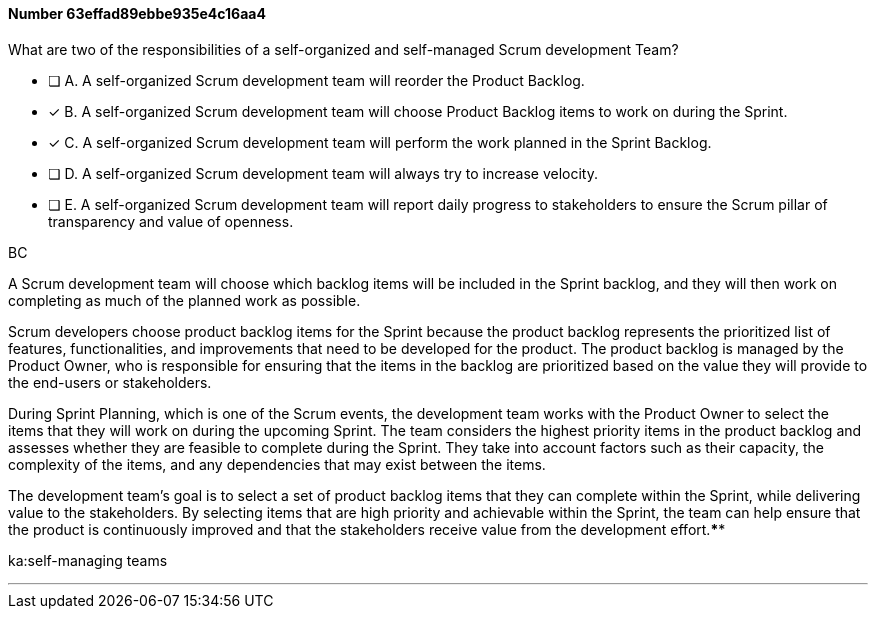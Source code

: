 
[.question]
==== Number 63effad89ebbe935e4c16aa4

****

[.query]
What are two of the responsibilities of a self-organized and self-managed Scrum development Team?

[.list]
* [ ] A. A self-organized Scrum development team will reorder the Product Backlog.
* [*] B. A self-organized Scrum development team will choose Product Backlog items to work on during the Sprint.
* [*] C. A self-organized Scrum development team will perform the work planned in the Sprint Backlog.
* [ ] D. A self-organized Scrum development team will  always try to increase velocity.
* [ ] E. A self-organized Scrum development team will report daily progress to stakeholders to ensure the Scrum pillar of transparency and value of openness.
****

[.answer]
BC

[.explanation]
A Scrum development team will choose which backlog items will be included in the Sprint backlog, and they will then work on completing as much of the planned work as possible.

Scrum developers choose product backlog items for the Sprint because the product backlog represents the prioritized list of features, functionalities, and improvements that need to be developed for the product. The product backlog is managed by the Product Owner, who is responsible for ensuring that the items in the backlog are prioritized based on the value they will provide to the end-users or stakeholders.

During Sprint Planning, which is one of the Scrum events, the development team works with the Product Owner to select the items that they will work on during the upcoming Sprint. The team considers the highest priority items in the product backlog and assesses whether they are feasible to complete during the Sprint. They take into account factors such as their capacity, the complexity of the items, and any dependencies that may exist between the items.

The development team's goal is to select a set of product backlog items that they can complete within the Sprint, while delivering value to the stakeholders. By selecting items that are high priority and achievable within the Sprint, the team can help ensure that the product is continuously improved and that the stakeholders receive value from the development effort.****

[.ka]
ka:self-managing teams

'''

